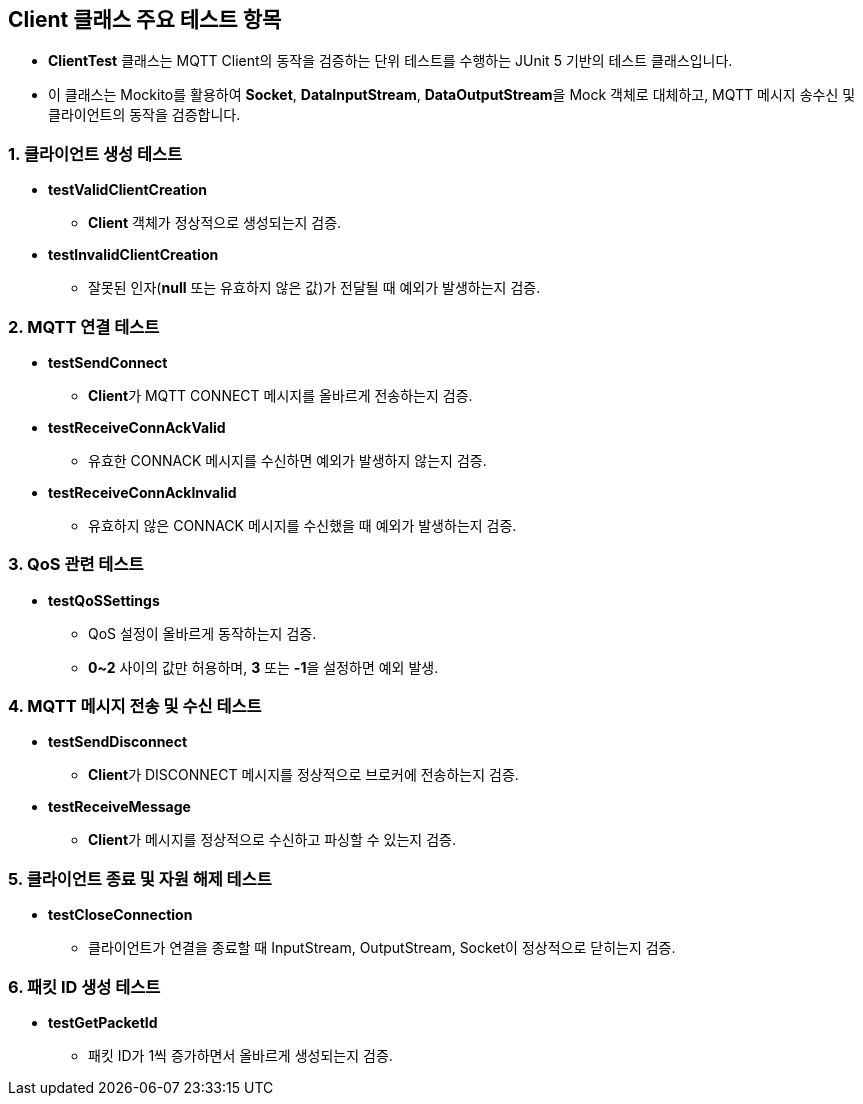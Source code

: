 == Client 클래스 주요 테스트 항목

* **ClientTest** 클래스는 MQTT Client의 동작을 검증하는 단위 테스트를 수행하는 JUnit 5 기반의 테스트 클래스입니다.
* 이 클래스는 Mockito를 활용하여 **Socket**, **DataInputStream**, **DataOutputStream**을 Mock 객체로 대체하고, MQTT 메시지 송수신 및 클라이언트의 동작을 검증합니다.

=== 1. 클라이언트 생성 테스트

* **testValidClientCreation**
** **Client** 객체가 정상적으로 생성되는지 검증.

* **testInvalidClientCreation**
** 잘못된 인자(**null** 또는 유효하지 않은 값)가 전달될 때 예외가 발생하는지 검증.

=== 2. MQTT 연결 테스트
* **testSendConnect**
** **Client**가 MQTT CONNECT 메시지를 올바르게 전송하는지 검증.

* **testReceiveConnAckValid**
** 유효한 CONNACK 메시지를 수신하면 예외가 발생하지 않는지 검증.

* **testReceiveConnAckInvalid**
** 유효하지 않은 CONNACK 메시지를 수신했을 때 예외가 발생하는지 검증.

=== 3. QoS 관련 테스트
* **testQoSSettings**
** QoS 설정이 올바르게 동작하는지 검증.
** **0~2** 사이의 값만 허용하며, **3** 또는 **-1**을 설정하면 예외 발생.

=== 4. MQTT 메시지 전송 및 수신 테스트
* **testSendDisconnect**
** **Client**가 DISCONNECT 메시지를 정상적으로 브로커에 전송하는지 검증.

* **testReceiveMessage**
** **Client**가 메시지를 정상적으로 수신하고 파싱할 수 있는지 검증.

=== 5. 클라이언트 종료 및 자원 해제 테스트
* **testCloseConnection**
** 클라이언트가 연결을 종료할 때 InputStream, OutputStream, Socket이 정상적으로 닫히는지 검증.

=== 6. 패킷 ID 생성 테스트
* **testGetPacketId**
** 패킷 ID가 1씩 증가하면서 올바르게 생성되는지 검증.
